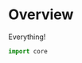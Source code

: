 * Overview
:PROPERTIES:
:ID:       357488E3-B0DD-40DF-A5CE-8FF551665B9A
:END:
Everything!
#+BEGIN_SRC python :tangle "__init__.py"
  import core
#+END_SRC
